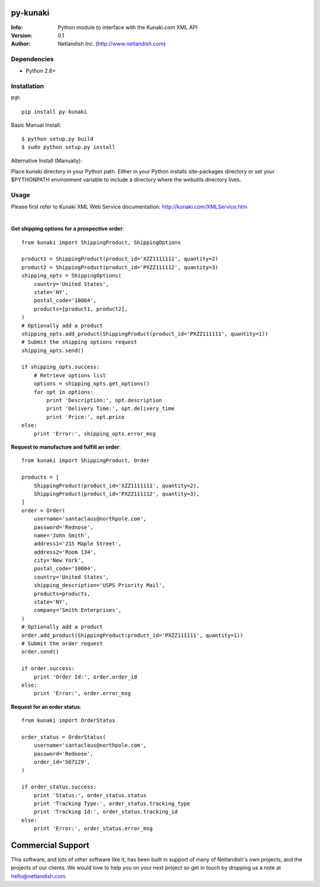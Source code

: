 ==================
py-kunaki
==================
:Info: Python module to interface with the Kunaki.com XML API
:Version: 0.1
:Author: Netlandish Inc. (http://www.netlandish.com)

Dependencies
============

* Python 2.6+


Installation
============

PIP::

    pip install py-kunaki

Basic Manual Install::

    $ python setup.py build
    $ sudo python setup.py install

Alternative Install (Manually):

| Place kunaki directory in your Python path. Either in your Python installs site-packages directory or set your $PYTHONPATH environment variable to include a directory where the webutils directory lives.


Usage
=====

Please first refer to Kunaki XML Web Service documentation: http://kunaki.com/XMLService.htm

|

**Get shipping options for a prospective order**::

    from kunaki import ShippingProduct, ShippingOptions
    
    product1 = ShippingProduct(product_id='XZZ1111111', quantity=2)
    product2 = ShippingProduct(product_id='PXZZ111112', quantity=3)
    shipping_opts = ShippingOptions(
        country='United States',
        state='NY',
        postal_code='10004',
        products=[product1, product2],
    )
    # Optionally add a product
    shipping_opts.add_product(ShippingProduct(product_id='PXZZ111111', quantity=1))
    # Submit the shipping options request
    shipping_opts.send()

    if shipping_opts.success:
        # Retrieve options list
        options = shipping_opts.get_options()
        for opt in options:
            print 'Description:', opt.description
            print 'Delivery Time:', opt.delivery_time
            print 'Price:', opt.price
    else:
        print 'Error:', shipping_opts.error_msg


**Request to manufacture and fulfill an order**::

    from kunaki import ShippingProduct, Order
    
    products = [
        ShippingProduct(product_id='XZZ1111111', quantity=2),
        ShippingProduct(product_id='PXZZ111112', quantity=3),
    ]
    order = Order(
        username='santaclaus@northpole.com',
        password='Rednose',
        name='John Smith',
        address1='215 Maple Street',
        address2='Room 134',
        city='New York',
        postal_code='10004',
        country='United States',
        shipping_description='USPS Priority Mail',
        products=products,
        state='NY',
        company='Smith Enterprises',
    )
    # Optionally add a product
    order.add_product(ShippingProduct(product_id='PXZZ111111', quantity=1))
    # Submit the order request
    order.send()
    
    if order.success:
        print 'Order Id:', order.order_id
    else:
        print 'Error:', order.error_msg


**Request for an order status**::

    from kunaki import OrderStatus
    
    order_status = OrderStatus(
        username='santaclaus@northpole.com',
        password='Rednose',
        order_id='567129',
    )
    
    if order_status.success:
        print 'Status:', order_status.status
        print 'Tracking Type:', order_status.tracking_type
        print 'Tracking Id:', order_status.tracking_id
    else:
        print 'Error:', order_status.error_msg


==================
Commercial Support
==================

This software, and lots of other software like it, has been built in support of many of
Netlandish's own projects, and the projects of our clients. We would love to help you 
on your next project so get in touch by dropping us a note at hello@netlandish.com.
